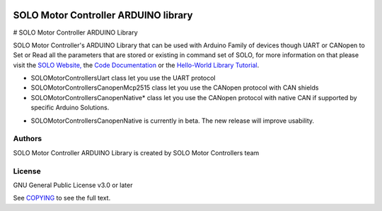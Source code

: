 |License|

======================================
SOLO Motor Controller ARDUINO library
======================================


# SOLO Motor Controller ARDUINO Library 


SOLO Motor Controller's ARDUINO Library that can be used with Arduino Family of devices though UART or CANopen to Set or Read all the parameters that are stored or existing in command set of SOLO, for more information on that please visit the  `SOLO Website, <https://www.solomotorcontrollers.com/>`_ the `Code Documentation <https://www.solomotorcontrollers.com/documentation/SOLO_Arduino_Library/index.html>`_  or the `Hello-World Library Tutorial <https://www.solomotorcontrollers.com/blog/arduino-library-hello-world/>`_.

- SOLOMotorControllersUart class let you use the UART protocol

- SOLOMotorControllersCanopenMcp2515 class let you use the CANopen protocol with CAN shields

- SOLOMotorControllersCanopenNative* class let you use the CANopen protocol with native CAN if supported by specific Arduino Solutions.

* SOLOMotorControllersCanopenNative is currently in beta. The new release will improve usability.

Authors
=======

SOLO Motor Controller ARDUINO Library is created by SOLO Motor Controllers team


License
=======

GNU General Public License v3.0 or later

See `COPYING <COPYING>`_ to see the full text.

.. |License| image:: https://img.shields.io/badge/license-GPL%20v3.0-brightgreen.svg
   :target: COPYING
   :alt: Repository License
